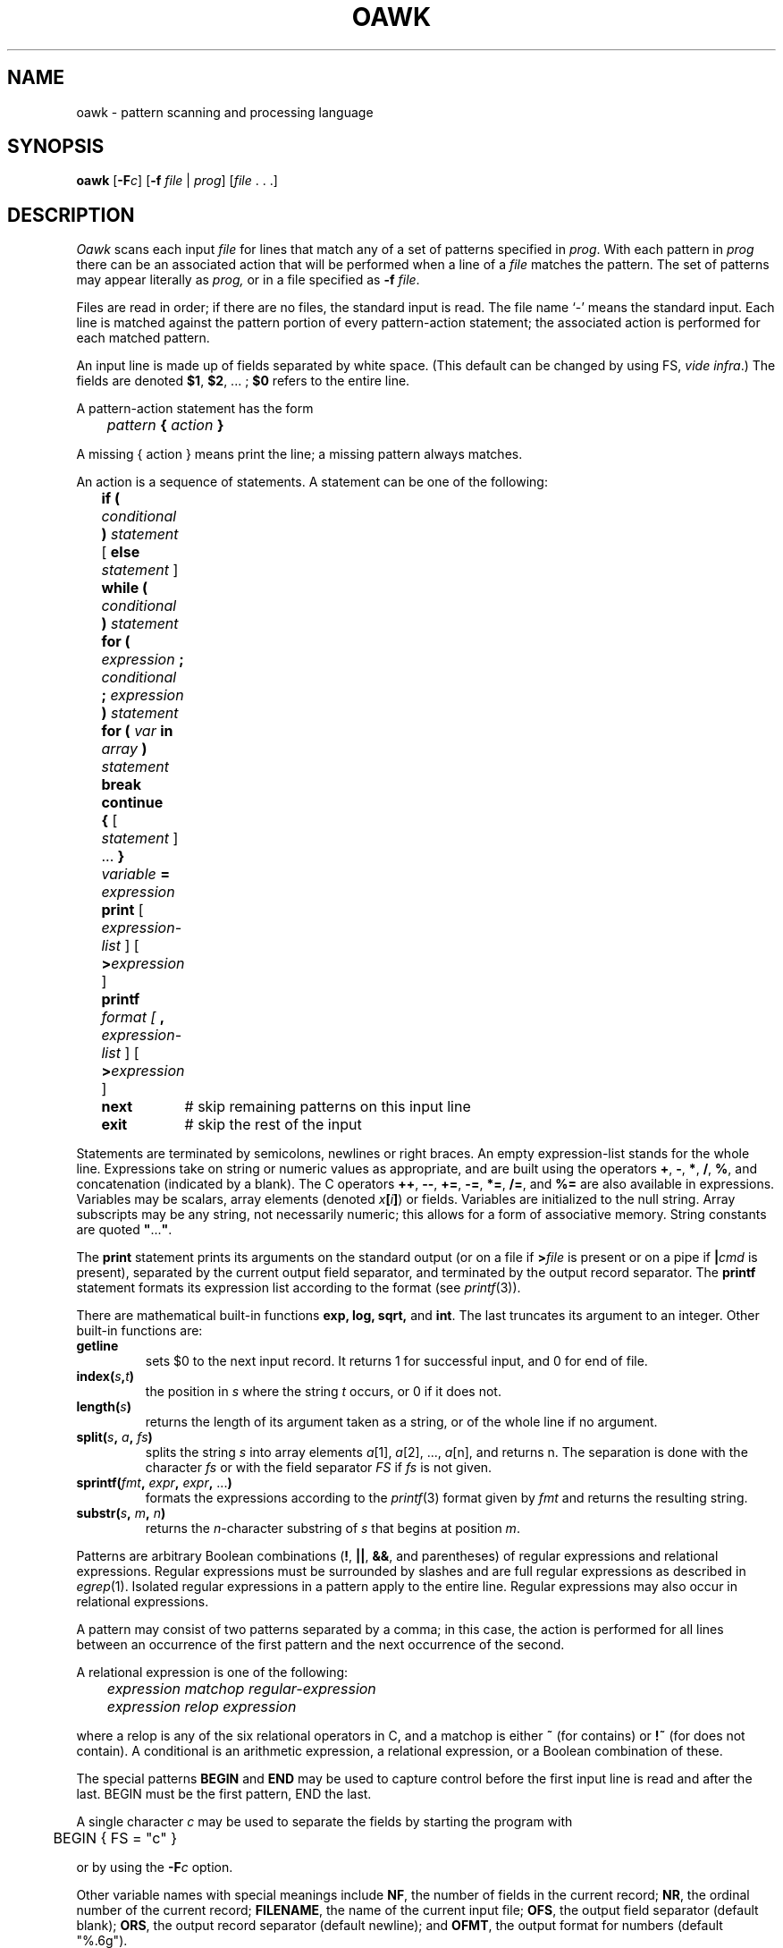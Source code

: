 .\"
.\" This code contains changes by
.\"      Gunnar Ritter, Freiburg i. Br., Germany, 2002. All rights reserved.
.\"
.\" Conditions 1, 2, and 4 and the no-warranty notice below apply
.\" to these changes.
.\"
.\"
.\" Copyright (c) 1980, 1993
.\" 	The Regents of the University of California.  All rights reserved.
.\"
.\" Redistribution and use in source and binary forms, with or without
.\" modification, are permitted provided that the following conditions
.\" are met:
.\" 1. Redistributions of source code must retain the above copyright
.\"    notice, this list of conditions and the following disclaimer.
.\" 2. Redistributions in binary form must reproduce the above copyright
.\"    notice, this list of conditions and the following disclaimer in the
.\"    documentation and/or other materials provided with the distribution.
.\" 3. All advertising materials mentioning features or use of this software
.\"    must display the following acknowedgement:
.\" 	This product includes software developed by the University of
.\" 	California, Berkeley and its contributors.
.\" 4. Neither the name of the University nor the names of its contributors
.\"    may be used to endorse or promote products derived from this software
.\"    without specific prior written permission.
.\"
.\" THIS SOFTWARE IS PROVIDED BY THE REGENTS AND CONTRIBUTORS ``AS IS'' AND
.\" ANY EXPRESS OR IMPLIED WARRANTIES, INCLUDING, BUT NOT LIMITED TO, THE
.\" IMPLIED WARRANTIES OF MERCHANTABILITY AND FITNESS FOR A PARTICULAR PURPOSE
.\" ARE DISCLAIMED.  IN NO EVENT SHALL THE REGENTS OR CONTRIBUTORS BE LIABLE
.\" FOR ANY DIRECT, INDIRECT, INCIDENTAL, SPECIAL, EXEMPLARY, OR CONSEQUENTIAL
.\" DAMAGES (INCLUDING, BUT NOT LIMITED TO, PROCUREMENT OF SUBSTITUTE GOODS
.\" OR SERVICES; LOSS OF USE, DATA, OR PROFITS; OR BUSINESS INTERRUPTION)
.\" HOWEVER CAUSED AND ON ANY THEORY OF LIABILITY, WHETHER IN CONTRACT, STRICT
.\" LIABILITY, OR TORT (INCLUDING NEGLIGENCE OR OTHERWISE) ARISING IN ANY WAY
.\" OUT OF THE USE OF THIS SOFTWARE, EVEN IF ADVISED OF THE POSSIBILITY OF
.\" SUCH DAMAGE.
.\"
.\"
.\" Copyright(C) Caldera International Inc. 2001-2002. All rights reserved.
.\"
.\" Redistribution and use in source and binary forms, with or without
.\" modification, are permitted provided that the following conditions
.\" are met:
.\"   Redistributions of source code and documentation must retain the
.\"    above copyright notice, this list of conditions and the following
.\"    disclaimer.
.\"   Redistributions in binary form must reproduce the above copyright
.\"    notice, this list of conditions and the following disclaimer in the
.\"    documentation and/or other materials provided with the distribution.
.\"   All advertising materials mentioning features or use of this software
.\"    must display the following acknowledgement:
.\"      This product includes software developed or owned by Caldera
.\"      International, Inc.
.\"   Neither the name of Caldera International, Inc. nor the names of
.\"    other contributors may be used to endorse or promote products
.\"    derived from this software without specific prior written permission.
.\"
.\" USE OF THE SOFTWARE PROVIDED FOR UNDER THIS LICENSE BY CALDERA
.\" INTERNATIONAL, INC. AND CONTRIBUTORS ``AS IS'' AND ANY EXPRESS OR
.\" IMPLIED WARRANTIES, INCLUDING, BUT NOT LIMITED TO, THE IMPLIED
.\" WARRANTIES OF MERCHANTABILITY AND FITNESS FOR A PARTICULAR PURPOSE
.\" ARE DISCLAIMED. IN NO EVENT SHALL CALDERA INTERNATIONAL, INC. BE
.\" LIABLE FOR ANY DIRECT, INDIRECT INCIDENTAL, SPECIAL, EXEMPLARY, OR
.\" CONSEQUENTIAL DAMAGES (INCLUDING, BUT NOT LIMITED TO, PROCUREMENT OF
.\" SUBSTITUTE GOODS OR SERVICES; LOSS OF USE, DATA, OR PROFITS; OR
.\" BUSINESS INTERRUPTION) HOWEVER CAUSED AND ON ANY THEORY OF LIABILITY,
.\" WHETHER IN CONTRACT, STRICT LIABILITY, OR TORT (INCLUDING NEGLIGENCE
.\" OR OTHERWISE) ARISING IN ANY WAY OUT OF THE USE OF THIS SOFTWARE,
.\" EVEN IF ADVISED OF THE POSSIBILITY OF SUCH DAMAGE.
.\"
.\"	from 4.3BSD awk.1	6.1 (Berkeley) 4/29/85
.\"
.\"	Sccsid @(#)oawk.1	1.12 (gritter) 4/30/03
.\"
.\".TH AWK 1 "April 29, 1985"
.\".AT 3
.TH OAWK 1 "4/30/03" "" "User Commands"
.SH NAME
oawk \- pattern scanning and processing language
.SH SYNOPSIS
\fBoawk\fR [\fB\-F\fIc\fR] [\fB\-f \fIfile\fR | \fIprog\fR] [\fIfile\fR .\ .\ .]
.SH DESCRIPTION
.I Oawk
scans each input
.I file
for lines that match any of a set of patterns specified in
.IR prog .
With each pattern in
.I prog
there can be an associated action that will be performed
when a line of a
.I file
matches the pattern.
The set of patterns may appear literally as
.I prog,
or in a file
specified as
.B \-f
.IR file .
.PP
Files are read in order;
if there are no files, the standard input is read.
The file name `\-'
means the standard input.
Each line is matched against the
pattern portion of every pattern-action statement;
the associated action is performed for each matched pattern.
.PP
An input line is made up of fields separated by white space.
(This default can be changed by using FS,
.IR "vide infra" ".)"
The fields are denoted \fB$1\fR, \fB$2\fR, ... ;
\fB$0\fR refers to the entire line.
.PP
.PP
A pattern-action statement has the form
.PP
	\fIpattern \fB{\fI action \fB}\fR
.PP
A missing { action } means print the line;
a missing pattern always matches.
.PP
An action is a sequence of statements.
A statement can be one of the following:
.PP
.nf
	\fBif (\fI conditional\fB )\fI statement \fR[\fB else \fIstatement \fR]
	\fBwhile ( \fIconditional\fB ) \fIstatement\fR
	\fBfor ( \fIexpression\fB ; \fIconditional\fB ; \fIexpression\fB ) \fIstatement\fR
	\fBfor ( \fIvar\fB in \fIarray\fB ) \fIstatement\fR
	\fBbreak\fR
	\fBcontinue\fR
	\fB{ \fR[ \fIstatement\fR ] ... \fB}\fR
	\fIvariable\fB = \fIexpression\fR
	\fBprint\fR [ \fIexpression-list\fR ] [ \fB>\fIexpression\fR ]
	\fBprintf\fR \fIformat [ \fB, \fIexpression-list\fR ] [ \fB>\fIexpression\fR ]
	\fBnext\fR	# skip remaining patterns on this input line 
	\fBexit\fR	# skip the rest of the input
.fi
.PP
Statements are terminated by
semicolons, newlines or right braces.
An empty expression-list stands for the whole line.
Expressions take on string or numeric values as appropriate,
and are built using the operators
\fB+\fR, \fB\-\fR, \fB*\fR, \fB/\fR, \fB%\fR,
and concatenation (indicated by a blank).
The C operators \fB++\fR, \fB\-\-\fR, \fB+=\fR,
\fB\-=\fR, \fB*=\fR, \fB/=\fR, and \fB%=\fR
are also available in expressions.
Variables may be scalars, array elements
(denoted
\fIx\fB[\fIi\fB]\fR)
or fields.
Variables are initialized to the null string.
Array subscripts may be any string,
not necessarily numeric;
this allows for a form of associative memory.
String constants are quoted \fB"\fR...\fB"\fR.
.PP
The 
.B print
statement prints its arguments on the standard output
(or on a file if 
.BI > file
is present
or on a pipe if
.BI | cmd
is present), separated by the current output field separator,
and terminated by the output record separator.
The
.B printf
statement formats its expression list according to the format
(see
.IR printf (3)).
.PP
There are mathematical built-in functions
.B exp,
.B log,
.B sqrt,
and
.BR int .
The last truncates its argument to an integer.
Other built-in functions are:
.TP
.B getline
sets $0 to the next input record.
It returns 1 for successful input,
and 0 for end of file.
.TP
.BI index( s , t )
the position in
.I s
where the string
.I t
occurs,
or 0 if it does not.
.TP
.BI length( s )
returns the length of its argument
taken as a string,
or of the whole line if no argument.
.TP
\fBsplit(\fIs\fB, \fIa\fB, \fIfs\fB)\fR
splits the string
.I s
into array elements
.IR a [1],
.IR a [2],
\&...,
.IR a [n],
and returns n.
The separation is done with the character
.I fs
or with the field separator
.I FS
if
.I fs
is not given.
.TP
\fBsprintf(\fIfmt\fB, \fIexpr\fB, \fIexpr\fB,\fR ...\fB)\fR
formats the expressions
according to the
.IR printf (3)
format given by
.I fmt
and returns the resulting string.
.TP
\fBsubstr(\fIs\fB, \fIm\fB, \fIn\fB)\fR
returns the 
.IR n -character
substring of
.I s
that begins at position
.IR m .
.PP
Patterns are arbitrary Boolean combinations
(\fB!\fR, \fB\(or\(or\fR, \fB&&\fR, and parentheses) of 
regular expressions and
relational expressions.
Regular expressions must be surrounded
by slashes and are full regular expressions as described in
.IR egrep (1).
Isolated regular expressions
in a pattern apply to the entire line.
Regular expressions may also occur in
relational expressions.
.PP
A pattern may consist of two patterns separated by a comma;
in this case, the action is performed for all lines
between an occurrence of the first pattern
and the next occurrence of the second.
.PP
.nf
A relational expression is one of the following:
.PP
.nf
	\fIexpression matchop regular-expression\fR
	\fIexpression relop expression\fR
.PP
.fi
where a relop is any of the six relational operators in C,
and a matchop is either \fB~\fR (for contains)
or \fB!~\fR (for does not contain).
A conditional is an arithmetic expression,
a relational expression,
or a Boolean combination
of these.
.PP
The special patterns
\fBBEGIN\fR
and
\fBEND\fR
may be used to capture control before the first input line is read
and after the last.
BEGIN must be the first pattern, END the last.
.PP
A single character
.I c
may be used to separate the fields by starting
the program with
.PP
	BEGIN { FS = "c" }
.PP
or by using the
.BI \-F c
option.
.PP
Other variable names with special meanings
include \fBNF\fR, the number of fields in the current record;
\fBNR\fR, the ordinal number of the current record;
\fBFILENAME\fR, the name of the current input file;
\fBOFS\fR, the output field separator (default blank);
\fBORS\fR, the output record separator (default newline);
and
\fBOFMT\fR, the output format for numbers (default "%.6g").
.PP
.SH EXAMPLES
.PP
Print lines longer than 72 characters:
.PP
.nf
	length > 72
.fi
.PP
Print first two fields in opposite order:
.PP
.nf
	{ print $2, $1 }
.fi
.PP
Add up first column, print sum and average:
.PP
.nf
		{ s += $1 }
	END	{ print "sum is", s, " average is", s/NR }
.fi
.PP
Print fields in reverse order:
.PP
.nf
	{ for (i = NF; i > 0; \-\-i) print $i }
.fi
.PP
Print all lines between start/stop pairs:
.PP
.nf
	/start/, /stop/
.fi
.PP
Print all lines whose first field is different from previous one:
.PP
.nf
	$1 != prev { print; prev = $1 }
.fi
.SH "ENVIRONMENT VARIABLES"
.TP
.BR LANG ", " LC_ALL
See
.IR locale (7).
.TP
.B LC_COLLATE
Determines the collation order used for string comparison.
.TP
.B LC_CTYPE
Maps bytes to characters.
.TP
.B LC_NUMERIC
Determine the radix character used when interpreting numeric input,
performing conversions between numeric and string values
and formatting numeric output.
Regardless of locale, the period character
(the decimal-point character of the C locale)
is the decimal-point character recognized in processing awk programs.
.SH "SEE ALSO"
.PP
egrep(1),
nawk(1),
sed(1),
printf(3),
locale(7)
.br
A. V. Aho, B. W. Kernighan, P. J. Weinberger,
.I
Awk \- a pattern scanning and processing language
.SH NOTES
There are no explicit conversions between numbers and strings.
To force an expression to be treated as a number add 0 to it;
to force it to be treated as a string concatenate ""
to it.
